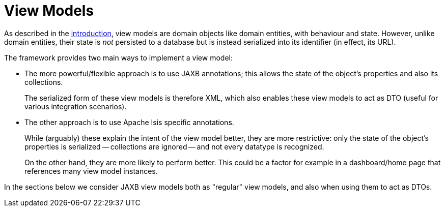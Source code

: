 = View Models

:Notice: Licensed to the Apache Software Foundation (ASF) under one or more contributor license agreements. See the NOTICE file distributed with this work for additional information regarding copyright ownership. The ASF licenses this file to you under the Apache License, Version 2.0 (the "License"); you may not use this file except in compliance with the License. You may obtain a copy of the License at. http://www.apache.org/licenses/LICENSE-2.0 . Unless required by applicable law or agreed to in writing, software distributed under the License is distributed on an "AS IS" BASIS, WITHOUT WARRANTIES OR  CONDITIONS OF ANY KIND, either express or implied. See the License for the specific language governing permissions and limitations under the License.
:page-partial:


As described in the xref:userguide:fun:building-blocks.adoc#view-models[introduction], view models are domain objects like domain entities, with behaviour and state.
However, unlike domain entities, their state is _not_ persisted to a database but is instead serialized into its identifier (in effect, its URL).

The framework provides two main ways to implement a view model:

* The more powerful/flexible approach is to use JAXB annotations; this allows the state of the object's properties and also its collections.
+
The serialized form of these view models is therefore XML, which also enables these view models to act as DTO (useful for various integration scenarios).

* The other approach is to use Apache Isis specific annotations.
+
While (arguably) these explain the intent of the view model better, they are more restrictive: only the state of the object's properties is serialized -- collections are ignored -- and not every datatype is recognized.
+
On the other hand, they are more likely to perform better.
This could be a factor for example in a dashboard/home page that references many view model instances.

In the sections below we consider JAXB view models both as "regular" view models, and also when using them to act as DTOs.


